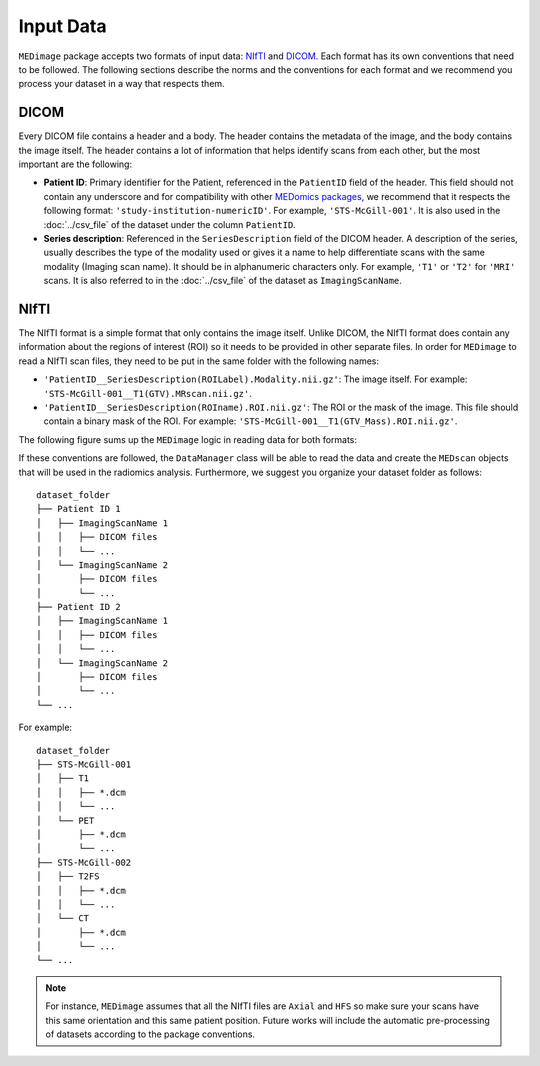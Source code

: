 Input Data
==========

``MEDimage`` package accepts two formats of input data: `NIfTI <https://brainder.org/2012/09/23/the-nifti-file-format/>`__ 
and `DICOM <https://fr.wikipedia.org/wiki/Digital_imaging_and_communications_in_medicine>`__. Each format has its own conventions
that need to be followed. The following sections describe the norms and the conventions for each format and we recommend you process your 
dataset in a way that respects them.

DICOM
-----

Every DICOM file contains a header and a body. The header contains the metadata of the image, and the body contains the image itself.
The header contains a lot of information that helps identify scans from each other, but the most important are the following:

- **Patient ID**: Primary identifier for the Patient, referenced in the ``PatientID`` field of the header. This field should not contain any
  underscore and for compatibility with other `MEDomics packages <https://github.com/medomics>`__, we recommend that it respects the following 
  format: ``'study-institution-numericID'``. For example, ``'STS-McGill-001'``. It is also used in the :doc:`../csv_file` of the dataset under 
  the column ``PatientID``.
- **Series description**: Referenced in the ``SeriesDescription`` field of the DICOM header. A description of the series, usually describes the 
  type of the modality used or gives it a name to help differentiate scans with the same modality (Imaging scan name). It should be in alphanumeric characters 
  only. For example, ``'T1'`` or ``'T2'`` for ``'MRI'`` scans. It is also referred to in the :doc:`../csv_file` of the dataset as ``ImagingScanName``.

NIfTI
-----

The NIfTI format is a simple format that only contains the image itself. Unlike DICOM, the NIfTI format does contain any
information about the regions of interest (ROI) so it needs to be provided in other separate files. In order for ``MEDimage`` to read a NIfTI scan
files, they need to be put in the same folder with the following names:

- ``'PatientID__SeriesDescription(ROILabel).Modality.nii.gz'``: The image itself. For example: ``'STS-McGill-001__T1(GTV).MRscan.nii.gz'``.
- ``'PatientID__SeriesDescription(ROIname).ROI.nii.gz'``: The ROI or the mask of the image. This file should contain a binary mask of the ROI. 
  For example: ``'STS-McGill-001__T1(GTV_Mass).ROI.nii.gz'``.

The following figure sums up the ``MEDimage`` logic in reading data for both formats:

.. image:: /figures/InputDataSummary.png
    :width: 1000
    :align: center

If these conventions are followed, the ``DataManager`` class will be able to read the data and create the ``MEDscan`` objects that will be used
in the radiomics analysis. Furthermore, we suggest you organize your dataset folder as follows:

::

    dataset_folder
    ├── Patient ID 1      
    │   ├── ImagingScanName 1
    │   │   ├── DICOM files
    │   │   └── ...
    │   └── ImagingScanName 2
    │       ├── DICOM files
    │       └── ...
    ├── Patient ID 2      
    │   ├── ImagingScanName 1
    │   │   ├── DICOM files
    │   │   └── ...
    │   └── ImagingScanName 2
    │       ├── DICOM files
    │       └── ...
    └── ...

For example:

::

    dataset_folder
    ├── STS-McGill-001      
    │   ├── T1
    │   │   ├── *.dcm
    │   │   └── ...
    │   └── PET
    │       ├── *.dcm
    │       └── ...
    ├── STS-McGill-002      
    │   ├── T2FS
    │   │   ├── *.dcm
    │   │   └── ...
    │   └── CT
    │       ├── *.dcm
    │       └── ...
    └── ...

.. note::
    For instance, ``MEDimage`` assumes that all the NIfTI files are ``Axial`` and ``HFS`` so make sure your scans have this same orientation
    and this same patient position. Future works will include the automatic pre-processing of datasets according to the package conventions.
